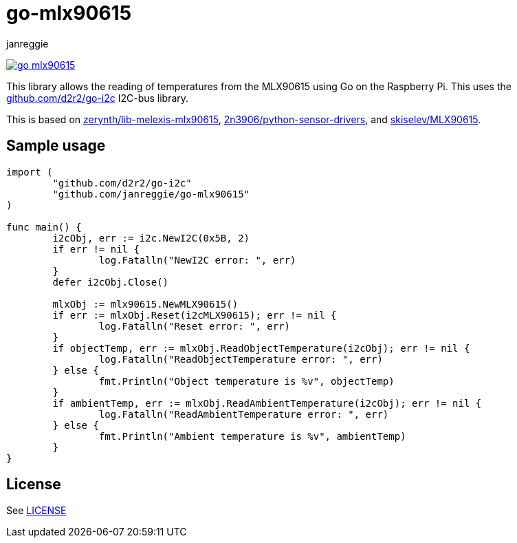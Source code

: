 = go-mlx90615
janreggie

image:https://goreportcard.com/badge/github.com/janreggie/go-mlx90615[link=https://goreportcard.com/report/github.com/janreggie/go-mlx90615]

This library allows the reading of temperatures from the MLX90615
using Go on the Raspberry Pi. This uses the link:https://github.com/d2r2/go-i2c[github.com/d2r2/go-i2c]
I2C-bus library.

This is based on link:https://github.com/zerynth/lib-melexis-mlx90615[zerynth/lib-melexis-mlx90615],
link:https://github.com/2n3906/python-sensor-drivers[2n3906/python-sensor-drivers], and
link:https://github.com/skiselev/MLX90615[skiselev/MLX90615].

== Sample usage
[source,go]
----
import (
	"github.com/d2r2/go-i2c"
	"github.com/janreggie/go-mlx90615"
)

func main() {
	i2cObj, err := i2c.NewI2C(0x5B, 2)
	if err != nil {
		log.Fatalln("NewI2C error: ", err)
	}
	defer i2cObj.Close()

	mlxObj := mlx90615.NewMLX90615()
	if err := mlxObj.Reset(i2cMLX90615); err != nil {
		log.Fatalln("Reset error: ", err)
	}
	if objectTemp, err := mlxObj.ReadObjectTemperature(i2cObj); err != nil {
		log.Fatalln("ReadObjectTemperature error: ", err)
	} else {
		fmt.Println("Object temperature is %v", objectTemp)
	}
	if ambientTemp, err := mlxObj.ReadAmbientTemperature(i2cObj); err != nil {
		log.Fatalln("ReadAmbientTemperature error: ", err)
	} else {
		fmt.Println("Ambient temperature is %v", ambientTemp)
	}
}
----

== License
See link:LICENSE[]
